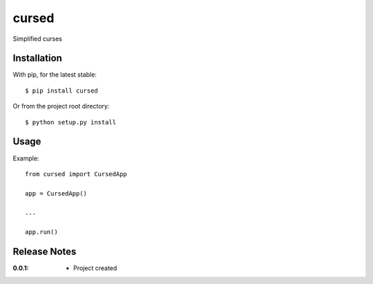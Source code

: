 cursed
======

Simplified curses

Installation
------------

With pip, for the latest stable::

    $ pip install cursed

Or from the project root directory::

    $ python setup.py install

Usage
-----

Example::

    from cursed import CursedApp

    app = CursedApp()
    
    ...

    app.run()

Release Notes
-------------

:0.0.1:
    - Project created
